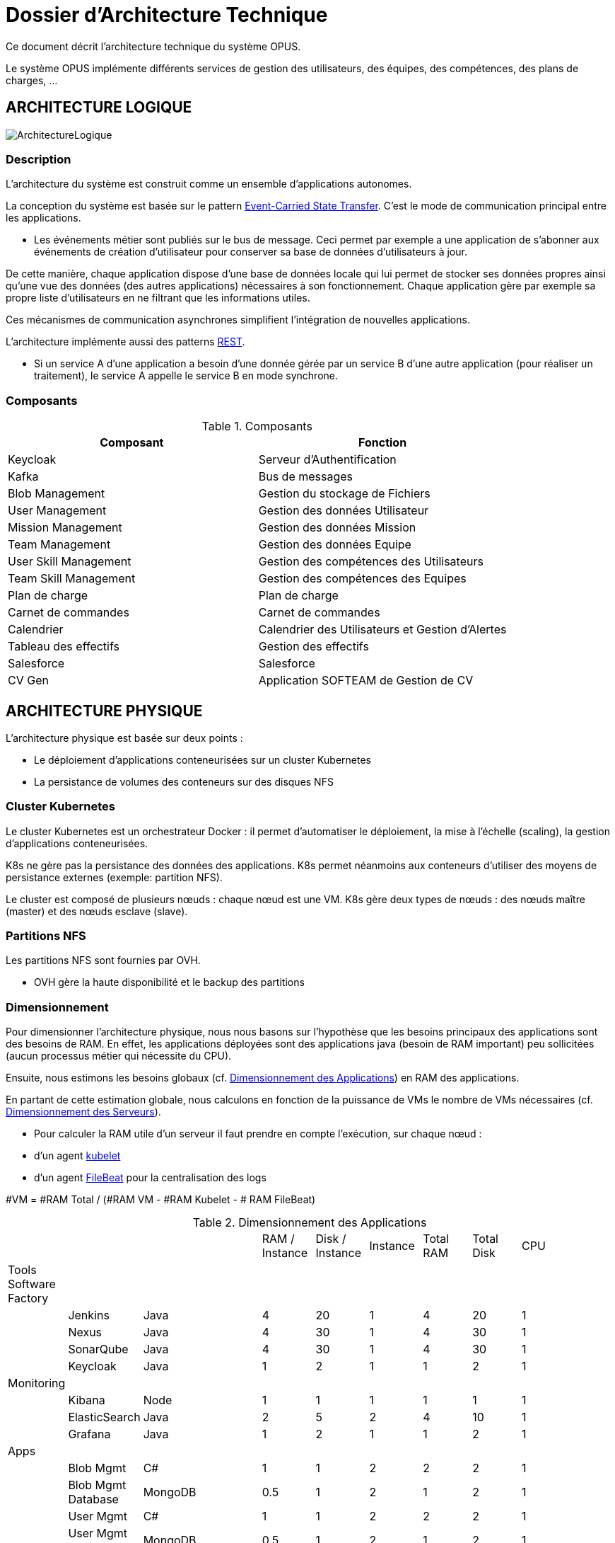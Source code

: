 = Dossier d'Architecture Technique

:toc:

Ce document décrit l'architecture technique du système OPUS.

Le système OPUS implémente différents services de gestion des utilisateurs, des équipes, des compétences, des plans de charges, ...

== ARCHITECTURE LOGIQUE

image::assets/ArchitectureLogique.png[]

=== Description

L'architecture du système est construit comme un ensemble d'applications autonomes.

La conception du système est basée sur le pattern https://martinfowler.com/articles/201701-event-driven.html[Event-Carried State Transfer]. C'est le mode de communication principal entre les applications.

* Les événements métier sont publiés sur le bus de message. Ceci permet par exemple a une application de s'abonner aux événements de création d'utilisateur pour conserver sa base de données d'utilisateurs à jour.

De cette manière, chaque application dispose d'une base de données locale qui lui permet de stocker ses données propres ainsi qu'une vue des données (des autres applications) nécessaires à son fonctionnement. Chaque application gère par exemple sa propre liste d'utilisateurs en ne filtrant que les informations utiles.

Ces mécanismes de communication asynchrones simplifient l'intégration de nouvelles applications.

L'architecture implémente aussi des patterns https://martinfowler.com/articles/enterpriseREST.html[REST].

* Si un service A d'une application a besoin d'une donnée gérée par un service B d'une autre application (pour réaliser un traitement), le service A appelle le service B en mode synchrone.

=== Composants

.Composants
|===
|Composant| Fonction

|Keycloak
|Serveur d'Authentification

|Kafka
|Bus de messages

|Blob Management
|Gestion du stockage de Fichiers

|User Management
|Gestion des données Utilisateur

|Mission Management
|Gestion des données Mission

|Team Management
|Gestion des données Equipe

|User Skill Management
|Gestion des compétences des Utilisateurs

|Team Skill Management
|Gestion des compétences des Equipes

|Plan de charge
|Plan de charge

|Carnet de commandes
|Carnet de commandes

|Calendrier
|Calendrier des Utilisateurs et Gestion d'Alertes

|Tableau des effectifs
|Gestion des effectifs

|Salesforce
|Salesforce

|CV Gen
|Application SOFTEAM de Gestion de CV

|===

== ARCHITECTURE PHYSIQUE

L'architecture physique est basée sur deux points :

* Le déploiement d'applications conteneurisées sur un cluster Kubernetes
* La persistance de volumes des conteneurs sur des disques NFS

=== Cluster Kubernetes

Le cluster Kubernetes est un orchestrateur Docker : il permet d'automatiser le déploiement, la mise à l'échelle (scaling), la gestion d'applications conteneurisées.

K8s ne gère pas la persistance des données des applications. K8s permet néanmoins aux conteneurs d'utiliser des moyens de persistance externes (exemple: partition NFS).

Le cluster est composé de plusieurs nœuds : chaque nœud est une VM. K8s gère deux types de nœuds : des nœuds maître (master) et des nœuds esclave (slave).

=== Partitions NFS

Les partitions NFS sont fournies par OVH. 

* OVH gère la haute disponibilité et le backup des partitions

=== Dimensionnement

Pour dimensionner l'architecture physique, nous nous basons sur l'hypothèse que les besoins principaux des applications sont des besoins de RAM. En effet, les applications déployées sont des applications java (besoin de RAM important) peu sollicitées (aucun processus métier qui nécessite du CPU).

Ensuite, nous estimons les besoins globaux (cf. <<dimensionnement_apps>>) en RAM des applications.

En partant de cette estimation globale, nous calculons en fonction de la puissance de VMs le nombre de VMs nécessaires (cf. <<dimensionnement_serveurs>>).

* Pour calculer la RAM utile d'un serveur il faut prendre en compte l'exécution, sur chaque nœud :
  * d'un agent https://kubernetes.io/docs/reference/command-line-tools-reference/kubelet/[kubelet]
  * d'un agent https://www.elastic.co/fr/products/beats/filebeat[FileBeat] pour la centralisation des logs

#VM = #RAM Total / (#RAM VM - #RAM Kubelet - # RAM FileBeat)

[[dimensionnement_apps]]
.Dimensionnement des Applications
|===
|   |  |  |  | RAM / Instance | Disk / Instance | Instance | Total RAM | Total Disk | CPU |
|  Tools Software Factory |  |  |  |  |  |  |  |  |  |
|   | Jenkins | Java |  | 4 | 20 | 1 | 4 | 20 | 1 |
|   | Nexus | Java |  | 4 | 30 | 1 | 4 | 30 | 1 |
|   | SonarQube | Java |  | 4 | 30 | 1 | 4 | 30 | 1 |
|   | Keycloak | Java |  | 1 | 2 | 1 | 1 | 2 | 1 |
|  Monitoring |  |  |  |  |  |  |  |  |  |
|   | Kibana | Node |  | 1 | 1 | 1 | 1 | 1 | 1 |
|   | ElasticSearch | Java |  | 2 | 5 | 2 | 4 | 10 | 1 |
|   | Grafana | Java |  | 1 | 2 | 1 | 1 | 2 | 1 |
|  Apps |  |  |  |  |  |  |  |  |  |
|   | Blob Mgmt | C# |  | 1 | 1 | 2 | 2 | 2 | 1 |
|   | Blob Mgmt Database | MongoDB |  | 0.5 | 1 | 2 | 1 | 2 | 1 |
|   | User Mgmt | C# |  | 1 | 1 | 2 | 2 | 2 | 1 |
|   | User Mgmt Database | MongoDB |  | 0.5 | 1 | 2 | 1 | 2 | 1 |
|   | Mission Mgmt | Kotlin |  | 1 | 1 | 2 | 2 | 2 | 1 |
|   | Mission Mgmt Database | PostgreSQL |  | 0.5 | 1 | 2 | 1 | 2 | 1 |
|   | Team Mgmt | Node |  | 1 | 1 | 2 | 2 | 2 | 1 |
|   | Team Mgmt Database | PostgreSQL |  | 0.5 | 1 | 2 | 1 | 2 | 1 |
|   | Team Skill Mgmt | Kotlin |  | 1 | 1 | 2 | 2 | 2 | 1 |
|   | Team Skill Mgmt Database | Kafka |  | 2 | 20 | 4 | 8 | 80 | 1 |
|   | User Skill Mgmt | Java |  | 1 | 1 | 2 | 2 | 2 | 1 |
|   | User Skill Mgmt Database | ElasticSearch |  |  |  |  |  |  | 1 |
|   | Total |  |  |  |  | 32 | 43 | 195 | 19 |
|===

.Dimensionnement non utile des nœuds du cluster
|===
|Service| RAM

|Kubernetes Node
|1 Go

|FileBeat
|0,5 Go
|===

[[dimensionnement_serveurs]]
.Dimensionnement des Serveurs
|===
|RAM / Instance| #Instance

|8 Go
|6,615384615

|64 Go
|0,688
|===

=== Pricing

.Pricing

|===
|  **Name** | **unit RAM** | **unit vCPU** | **unit Price** | **nb Instance** | **total RAM** | **total vCPU** | **total Price** 

|  VPS SSD 3 | 8 | 2 | 11.99 | 7 | 56 | 14 | 83.93 
|  SP-32 | 32 | 8 | 69.99 | 2 | 64 | 16 | 139.98 
|  SP-64 | 64 | 8 | 99.99 | 1 | 64 | 8 | 99.99 
|===

== SÉCURITÉ

=== Connexion SSH

La connexion SSH aux VMs du cluster est réalisé par enregistrement de clefs SSH.

=== Authentification applicatif

La gestion de l'authentification/autorisation est géré par mise en place du protocole https://openid.net/connect/[OpenID Connect].

Le Flow a utiliser est "Authorization Code Flow" : ce processus permet à un utilisateur de s'authentifier via un navigateur Web, à une application Web qui a un BackEnd capable de gérer des secrets (c'est le cas de nos applications).

Quand un service appelle un autre service, il passe le token d'authentification dans les entêtes de la requête.

== RÉSILIENCE

=== Tolérance aux Pannes

Nous gérons deux types de pannes : les pannes des applications et les pannes du cluster.

==== Pannes des applications

La gestion des pannes des applications est gérée par Kubernetes.

Pour y arriver, Kubernetes se base sur https://kubernetes.io/docs/tasks/configure-pod-container/configure-liveness-readiness-probes/[les lignes de vie des applications].

Si la ligne de vie d'une application ne répond pas, Kubernetes se charge de redémarrer l'application. Chaque application déployée doit donc définir ses lignes de vie.

....
@TAG SCN_APP_HEALTHCHECK
Scenario: Application HealthCheck
Given I am a developer of an application
When the applications probes do not respond
Then the Kubernetes restarts the application
....

==== Pannes du Cluster

La gestion des pannes du cluster est gérée de deux manières.

La première solution consiste à faire un backup des données du cluster. En cas de panne du master, nous pouvons recréer un master identique au master en panne (en repartant des données du backup).

* L'état du cluster est géré via une base de données clef-valeur https://coreos.com/etcd/[etcd].

La seconde solution plus complexe consiste à réaliser une installation multi-maîtres. Dans ce cas, la brique qui contient l'état du cluster (i.e. le serveur etcd) est redondé.

Remarque :

* Pour être tolérant à une panne, il faut 3 maîtres
* Pour être tolérant à deux pannes, il faut 5 maîtres

== EXIGENCES

=== REQ_K8S_BACKUP

The Kubernetes state must be backed up regularly; The Kubernetes state must be restorable from a Snapshot.

=== REQ_K8S_APP_PROBE

In order to handle application faults, the applications must define the liveness probes.
